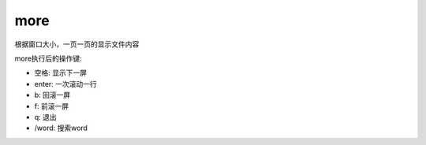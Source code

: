 ========================
more
========================


.. post:: 2023-02-20 22:06:49
  :tags: linux, linux指令
  :category: 操作系统
  :author: YanQue
  :location: CD
  :language: zh-cn


根据窗口大小，一页一页的显示文件内容

more执行后的操作键:

- 空格: 显示下一屏
- enter: 一次滚动一行
- b: 回滚一屏
- f: 前滚一屏
- q: 退出
- /word: 搜索word



